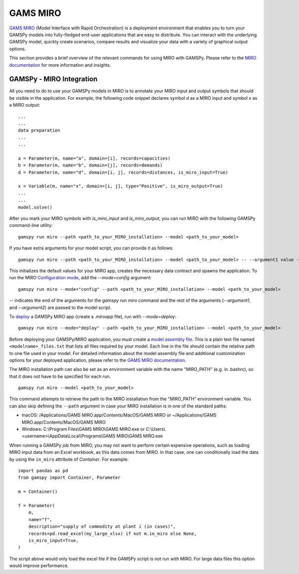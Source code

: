 .. _miro:

*********
GAMS MIRO
*********

`GAMS MIRO <https://gams.com/sales/miro_facts/>`_ (Model Interface with Rapid Orchestration) is a deployment 
environment that enables you to turn your GAMSPy models into fully-fledged end-user applications that are easy 
to distribute. You can interact with the underlying GAMSPy model, quickly create scenarios, compare results 
and visualize your data with a variety of graphical output options. 

This section provides a brief overview of the relevant commands for using MIRO with GAMSPy.  
Please refer to the `MIRO documentation <https://gams.com/miro/>`_ for more information and insights.

GAMSPy - MIRO Integration
=========================

All you need to do to use your GAMSPy models in MIRO is to annotate your MIRO input and output symbols 
that should be visible in the application. For example, the following code snippet declares symbol `d` as a 
MIRO input and symbol `x` as a MIRO output: ::

    ...
    ...
    data preparation
    ...
    ...
    
    a = Parameter(m, name="a", domain=[i], records=capacities)
    b = Parameter(m, name="b", domain=[j], records=demands)
    d = Parameter(m, name="d", domain=[i, j], records=distances, is_miro_input=True)

    x = Variable(m, name="x", domain=[i, j], type="Positive", is_miro_output=True)
    ...
    ...
    model.solve()

After you mark your MIRO symbols with `is_miro_input` and `is_miro_output`, you can run MIRO with the following GAMSPy
command-line utility: ::

    gamspy run miro --path <path_to_your_MIRO_installation> --model <path_to_your_model>

If you have extra arguments for your model script, you can provide it as follows: ::

    gamspy run miro --path <path_to_your_MIRO_installation> --model <path_to_your_model> -- --argument1 value --argument2 value

This initializes the default values for your MIRO app, creates the necessary data contract and spawns 
the application. To run the MIRO `Configuration mode <https://www.gams.com/miro/customize.html>`_, add the 
`--mode=config` argument: ::

    gamspy run miro --mode="config" --path <path_to_your_MIRO_installation> --model <path_to_your_model>

`--` indicates the end of the arguments for the `gamspy run miro` command and the rest of the arguments (`--argument1`, and `--argument2`) are passed to the model script.

To `deploy <https://www.gams.com/miro/deployment.html>`_ a GAMSPy MIRO app (create a `.miroapp` file), run 
with `--mode=deploy`: ::

    gamspy run miro --mode="deploy" --path <path_to_your_MIRO_installation> --model <path_to_your_model>

Before deploying your GAMSPy/MIRO application, you must create a `model assembly file <https://www.gams.com/miro/deployment.html#model-assembly-file>`_. 
This is a plain text file named ``<modelname>_files.txt`` that lists all files required by your model. 
Each line in the file should contain the relative path to one file used in your model. For detailed 
information about the model assembly file and additional customization options for your deployed application, 
please refer to the `GAMS MIRO documentation <https://www.gams.com/miro/deployment.html>`_.

The MIRO installation path can also be set as an environment variable with the name "MIRO_PATH" (e.g. in .bashrc), 
so that it does not have to be specified for each run. ::

    gamspy run miro --model <path_to_your_model>

This command attempts to retrieve the path to the MIRO installation from the "MIRO_PATH" environment variable. You can also skip defining the ``--path`` argument 
in case your MIRO installation is in one of the standard paths: 

- macOS: /Applications/GAMS MIRO.app/Contents/MacOS/GAMS MIRO or ~/Applications/GAMS MIRO.app/Contents/MacOS/GAMS MIRO
- Windows: C:\\Program Files\\GAMS MIRO\\GAMS MIRO.exe or C:\\Users\\<username>\\AppData\\Local\\Programs\\GAMS MIRO\\GAMS MIRO.exe

When running a GAMSPy job from MIRO, you may not want to perform certain expensive operations, such as loading MIRO input data from an Excel workbook, as this data comes from MIRO.
In that case, one can conditionally load the data by using the ``in_miro`` attribute of `Container`. For example: ::
    
    import pandas as pd
    from gamspy import Container, Parameter
    
    m = Container()

    f = Parameter(
        m,
        name="f",
        description="supply of commodity at plant i (in cases)",
        records=pd.read_excel(my_large_xlsx) if not m.in_miro else None,
        is_miro_input=True,
    )

The script above would only load the excel file if the GAMSPy script is not run with MIRO. For large data files 
this option would improve performance.